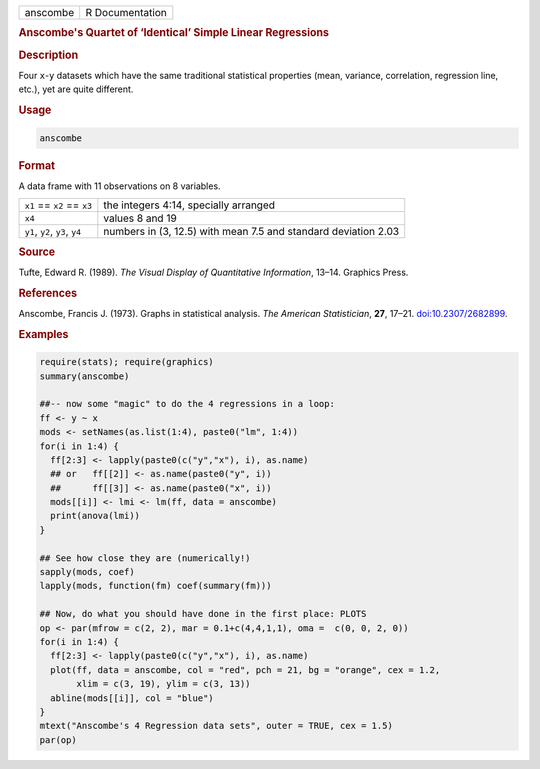 .. container::

   .. container::

      ======== ===============
      anscombe R Documentation
      ======== ===============

      .. rubric:: Anscombe's Quartet of ‘Identical’ Simple Linear
         Regressions
         :name: anscombes-quartet-of-identical-simple-linear-regressions

      .. rubric:: Description
         :name: description

      Four ``x``-``y`` datasets which have the same traditional
      statistical properties (mean, variance, correlation, regression
      line, etc.), yet are quite different.

      .. rubric:: Usage
         :name: usage

      .. code:: R

         anscombe

      .. rubric:: Format
         :name: format

      A data frame with 11 observations on 8 variables.

      +--------------------------------+------------------------------------+
      | ``x1`` == ``x2`` == ``x3``     | the integers 4:14, specially       |
      |                                | arranged                           |
      +--------------------------------+------------------------------------+
      | ``x4``                         | values 8 and 19                    |
      +--------------------------------+------------------------------------+
      | ``y1``, ``y2``, ``y3``, ``y4`` | numbers in (3, 12.5) with mean 7.5 |
      |                                | and standard deviation 2.03        |
      +--------------------------------+------------------------------------+

      .. rubric:: Source
         :name: source

      Tufte, Edward R. (1989). *The Visual Display of Quantitative
      Information*, 13–14. Graphics Press.

      .. rubric:: References
         :name: references

      Anscombe, Francis J. (1973). Graphs in statistical analysis. *The
      American Statistician*, **27**, 17–21.
      `doi:10.2307/2682899 <https://doi.org/10.2307/2682899>`__.

      .. rubric:: Examples
         :name: examples

      .. code:: R

         require(stats); require(graphics)
         summary(anscombe)

         ##-- now some "magic" to do the 4 regressions in a loop:
         ff <- y ~ x
         mods <- setNames(as.list(1:4), paste0("lm", 1:4))
         for(i in 1:4) {
           ff[2:3] <- lapply(paste0(c("y","x"), i), as.name)
           ## or   ff[[2]] <- as.name(paste0("y", i))
           ##      ff[[3]] <- as.name(paste0("x", i))
           mods[[i]] <- lmi <- lm(ff, data = anscombe)
           print(anova(lmi))
         }

         ## See how close they are (numerically!)
         sapply(mods, coef)
         lapply(mods, function(fm) coef(summary(fm)))

         ## Now, do what you should have done in the first place: PLOTS
         op <- par(mfrow = c(2, 2), mar = 0.1+c(4,4,1,1), oma =  c(0, 0, 2, 0))
         for(i in 1:4) {
           ff[2:3] <- lapply(paste0(c("y","x"), i), as.name)
           plot(ff, data = anscombe, col = "red", pch = 21, bg = "orange", cex = 1.2,
                xlim = c(3, 19), ylim = c(3, 13))
           abline(mods[[i]], col = "blue")
         }
         mtext("Anscombe's 4 Regression data sets", outer = TRUE, cex = 1.5)
         par(op)
